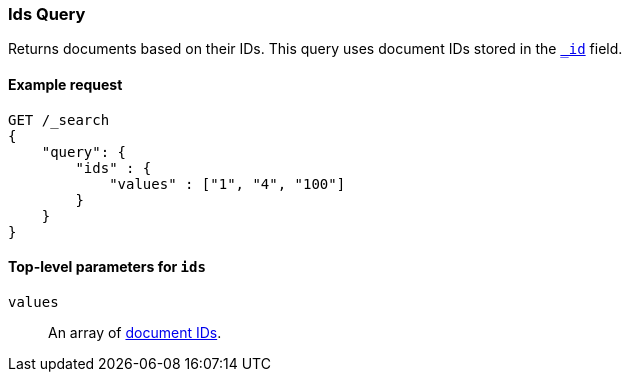 [[query-dsl-ids-query]]
=== Ids Query
Returns documents based on their IDs. This query uses document IDs stored in
the <<mapping-id-field,`_id`>> field.

==== Example request

[source,js]
--------------------------------------------------
GET /_search
{
    "query": {
        "ids" : {
            "values" : ["1", "4", "100"]
        }
    }
}    
--------------------------------------------------
// CONSOLE

[[ids-query-top-level-parameters]]
==== Top-level parameters for `ids`

`values`::
An array of <<mapping-id-field, document IDs>>.